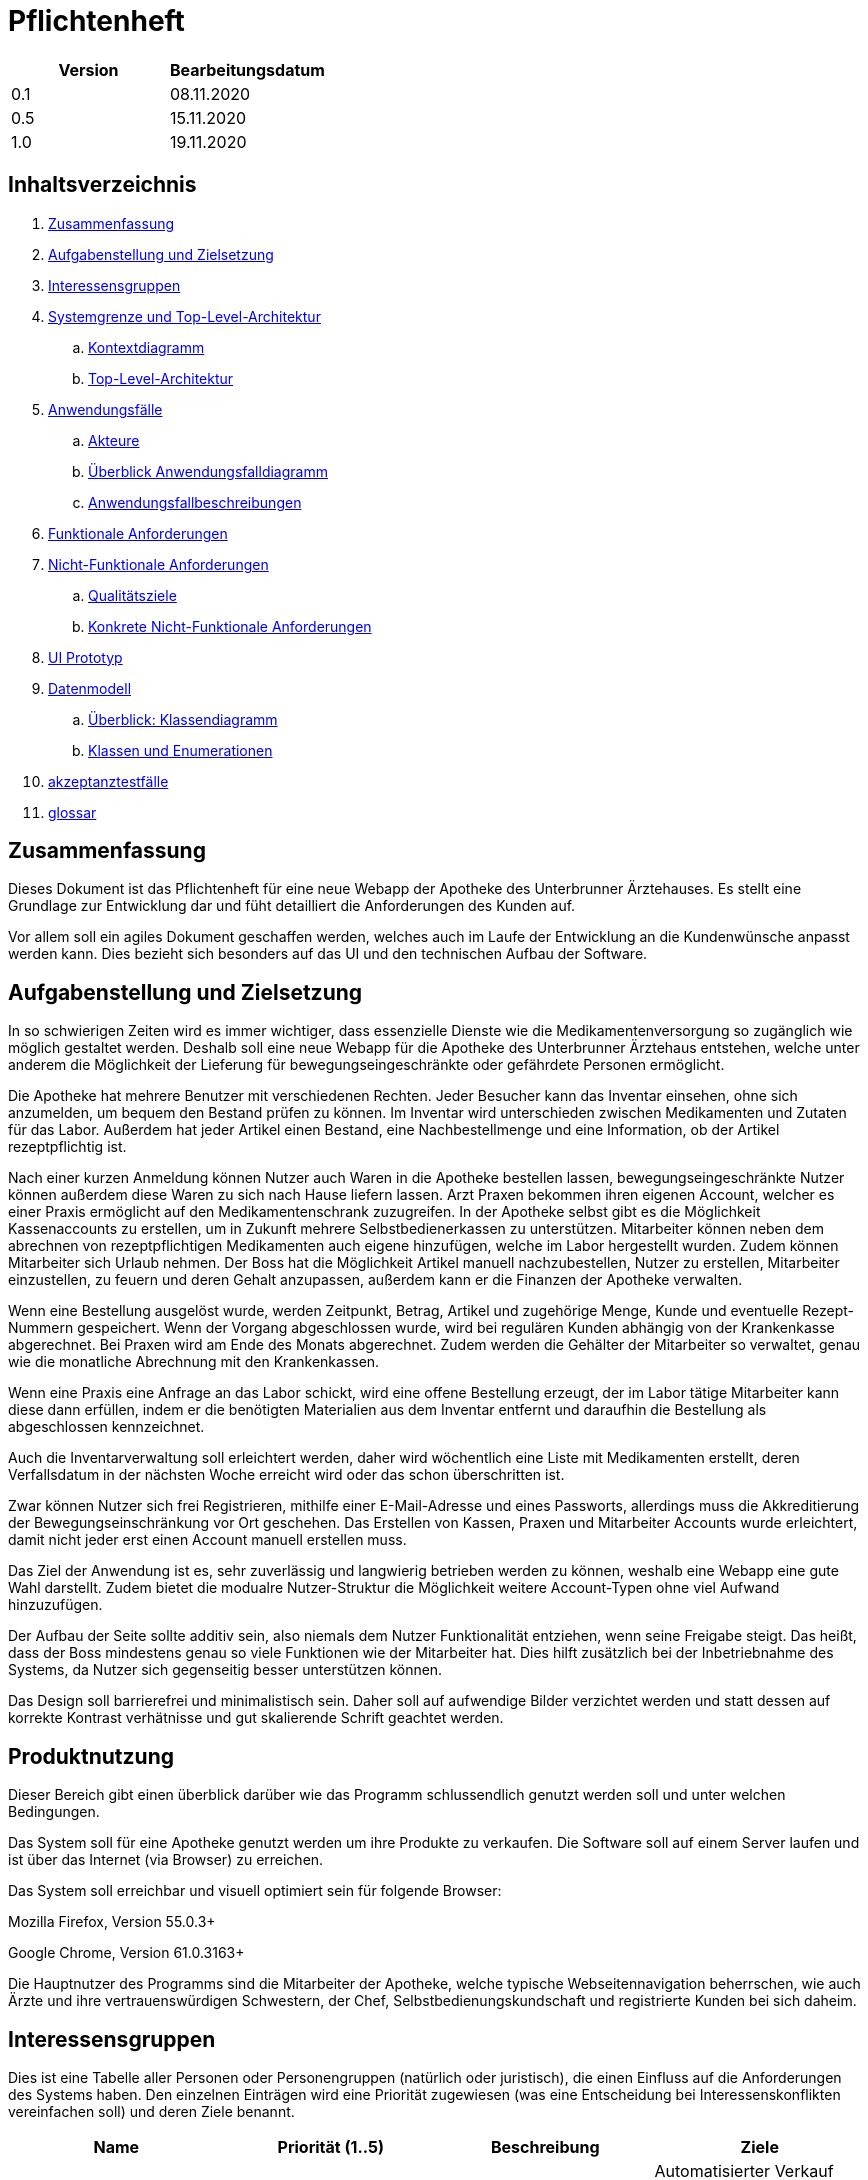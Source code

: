 // suppress inspection "LanguageDetectionInspection" for whole file
= Pflichtenheft

[options="header"]
|===
| Version | Bearbeitungsdatum
| 0.1     | 08.11.2020    
| 0.5     | 15.11.2020    
| 1.0     | 19.11.2020    
|===

== Inhaltsverzeichnis

. link:#zusammenfassung[Zusammenfassung] +
. link:#aufgabenstellung-und-zielsetzung[Aufgabenstellung und Zielsetzung] +
. link:#interessensgruppen[Interessensgruppen] +
. link:#systemgrenze-und-top-level-architektur[Systemgrenze und Top-Level-Architektur] +
.. link:#kontextdiagramm[Kontextdiagramm] +
.. link:#top-level-architektur[Top-Level-Architektur] +
. link:#anwendungsfälle[Anwendungsfälle] +
.. link:#akteure[Akteure] +
.. link:#überblick-anwendungsfalldiagramm[Überblick Anwendungsfalldiagramm] +
.. link:#anwendungsfallbeschreibungen[Anwendungsfallbeschreibungen] +
. link:#funktionale-anforderungen[Funktionale Anforderungen] +
. link:#nicht-funktionale-anforderungen[Nicht-Funktionale Anforderungen] +
.. link:#qualitätsziele[Qualitätsziele] +
.. link:#konkrete-nicht-funktionale-anforderungen[Konkrete Nicht-Funktionale Anforderungen] +
. link:#ui-prototyp[UI Prototyp] +
. link:#datenmodell[Datenmodell] +
.. link:#überblick-klassendiagramm[Überblick: Klassendiagramm] +
.. link:#klassen-und-enumerationen[Klassen und Enumerationen] +
. link:#Akzeptanztestfälle[akzeptanztestfälle] +
. link:#Glossar[glossar] +

== Zusammenfassung

Dieses Dokument ist das Pflichtenheft für eine neue Webapp der Apotheke des Unterbrunner Ärztehauses. Es stellt eine Grundlage zur Entwicklung dar und füht detailliert die Anforderungen des Kunden auf.

Vor allem soll ein agiles Dokument geschaffen werden, welches auch im Laufe der Entwicklung an die Kundenwünsche anpasst werden kann. Dies bezieht sich besonders auf das UI und den technischen Aufbau der Software.

== Aufgabenstellung und Zielsetzung

In so schwierigen Zeiten wird es immer wichtiger, dass essenzielle Dienste wie die Medikamentenversorgung so zugänglich wie möglich gestaltet werden. Deshalb soll eine neue Webapp für die Apotheke des Unterbrunner Ärztehaus entstehen, welche unter anderem die Möglichkeit der Lieferung für bewegungseingeschränkte oder gefährdete Personen ermöglicht.

Die Apotheke hat mehrere Benutzer mit verschiedenen Rechten. Jeder Besucher kann das Inventar einsehen, ohne sich anzumelden, um bequem den Bestand prüfen zu können. Im Inventar wird unterschieden zwischen Medikamenten und Zutaten für das Labor. Außerdem hat jeder Artikel einen Bestand, eine Nachbestellmenge und eine Information, ob der Artikel rezeptpflichtig ist.

Nach einer kurzen Anmeldung können Nutzer auch Waren in die Apotheke bestellen lassen, bewegungseingeschränkte Nutzer können außerdem diese Waren zu sich nach Hause liefern lassen. Arzt Praxen bekommen ihren eigenen Account, welcher es einer Praxis ermöglicht auf den Medikamentenschrank zuzugreifen. In der Apotheke selbst gibt es die Möglichkeit Kassenaccounts zu erstellen, um in Zukunft mehrere Selbstbedienerkassen zu unterstützen. Mitarbeiter können neben dem abrechnen von rezeptpflichtigen Medikamenten auch eigene hinzufügen, welche im Labor hergestellt wurden. Zudem können Mitarbeiter sich Urlaub nehmen. Der Boss hat die Möglichkeit Artikel manuell nachzubestellen, Nutzer zu erstellen, Mitarbeiter einzustellen, zu feuern und deren Gehalt anzupassen, außerdem kann er die Finanzen der Apotheke verwalten.

Wenn eine Bestellung ausgelöst wurde, werden Zeitpunkt, Betrag, Artikel und zugehörige Menge, Kunde und eventuelle Rezept-Nummern gespeichert. Wenn der Vorgang abgeschlossen wurde, wird bei regulären Kunden abhängig von der Krankenkasse abgerechnet. Bei Praxen wird am Ende des Monats abgerechnet. Zudem werden die Gehälter der Mitarbeiter so verwaltet, genau wie die monatliche Abrechnung mit den Krankenkassen.

Wenn eine Praxis eine Anfrage an das Labor schickt, wird eine offene Bestellung erzeugt, der im Labor tätige Mitarbeiter kann diese dann erfüllen, indem er die benötigten Materialien aus dem Inventar entfernt und daraufhin die Bestellung als abgeschlossen kennzeichnet.

Auch die Inventarverwaltung soll erleichtert werden, daher wird wöchentlich eine Liste mit Medikamenten erstellt, deren Verfallsdatum in der nächsten Woche erreicht wird oder das schon überschritten ist.

Zwar können Nutzer sich frei Registrieren, mithilfe einer E-Mail-Adresse und eines Passworts, allerdings muss die Akkreditierung der Bewegungseinschränkung vor Ort geschehen. Das Erstellen von Kassen, Praxen und Mitarbeiter Accounts wurde erleichtert, damit nicht jeder erst einen Account manuell erstellen muss.

Das Ziel der Anwendung ist es, sehr zuverlässig und langwierig betrieben werden zu können, weshalb eine Webapp eine gute Wahl darstellt. Zudem bietet die modualre Nutzer-Struktur die Möglichkeit weitere Account-Typen ohne viel Aufwand hinzuzufügen.

Der Aufbau der Seite sollte additiv sein, also niemals dem Nutzer Funktionalität entziehen, wenn seine Freigabe steigt. Das heißt, dass der Boss mindestens genau so viele Funktionen wie der Mitarbeiter hat. Dies hilft zusätzlich bei der Inbetriebnahme des Systems, da Nutzer sich gegenseitig besser unterstützen können.

Das Design soll barrierefrei und minimalistisch sein. Daher soll auf aufwendige Bilder verzichtet werden und statt dessen auf korrekte Kontrast verhätnisse und gut skalierende Schrift geachtet werden.

== Produktnutzung

Dieser Bereich gibt einen überblick darüber wie das Programm schlussendlich genutzt werden soll und unter welchen Bedingungen.

Das System soll für eine Apotheke genutzt werden um ihre Produkte zu verkaufen. Die Software soll auf einem Server laufen und ist über das Internet (via Browser) zu erreichen.

Das System soll erreichbar und visuell optimiert sein für folgende Browser:

Mozilla Firefox, Version 55.0.3+

Google Chrome, Version 61.0.3163+

Die Hauptnutzer des Programms sind die Mitarbeiter der Apotheke, welche typische Webseitennavigation beherrschen, wie auch Ärzte und ihre vertrauenswürdigen Schwestern, der Chef, Selbstbedienungskundschaft und registrierte Kunden bei sich daheim.

== Interessensgruppen

Dies ist eine Tabelle aller Personen oder Personengruppen (natürlich oder juristisch), die einen Einfluss auf die Anforderungen des Systems haben. Den einzelnen Einträgen wird eine Priorität zugewiesen (was eine Entscheidung bei Interessenskonflikten vereinfachen soll) und deren Ziele benannt. 

[options="header"]
|===
| Name | Priorität (1..5) | Beschreibung | Ziele
| Ärztehaus | 5 | Auftraggeber | Automatisierter Verkauf von Medikamenten, Gemeinsames Lager von Apotheke und Praxen, Mehr Geld verdienen
| Kunden | 4 | Primärer Nutzer | Medikamente kaufen / geliefert bekommen, Gutes User Experience
| Administratoren | 2 | Verwaltung des Computersystems | Möglichkeit, sämtliche Daten im System zu Überprüfen, Prozesse Überwachen und evtl. verändern
| Programmierer | 3 | Wir |Entwicklung und Instandhaltung der Software, Gut erweiterbare Software, Geringer Instandhaltungsaufwand, Gute Debugging-Möglichkeiten
| Ärzte / Praxen | 3 | An das Ärztehaus angrenzende Praxen | Zugriff auf Lager
|===

== Systemgrenze und Top-Level-Architektur

=== Kontextdiagramm

[#img-Kontext]
.Kontext
image::https://github.com/st-tu-dresden-praktikum/swt20w39/blob/main/src/main/asciidoc/models/design/Kontext.png[Kontext]

=== Top-Level-Architektur

:figure-caption!:

[#img-Top-Level-Architektur]
.Top-Level-Architektur
image::https://github.com/st-tu-dresden-praktikum/swt20w39/blob/main/src/main/asciidoc/models/design/Top-Level-Architektur.png[Top-Level-Architektur]

== Anwendungsfälle

=== Akteure

Akteure sind Benutzer des Systems sowie von angrenzenden Systemen die auf unser System zugreifen.
Die folgende Tabelle fasst alle Akteure zusammen und gibt zu jedem eine kurze Beschreibung.

[options="header"]
|===
|Name |Beschreibung
|Boss  | verantwortlich für die Verwaltung des Systems sowie seine Angestellten
|Angestellte | verantwortlich für den Verkauf sowie die Nachbestellung
|Praxis | können Waren direkt aus dem Lager holen
|Registrierte Nutzer | können Waren aus dem Online Shop kaufen
|Nicht-registrierte Nutzer | können sich im Online Shop umschauen, aber nichts zum Warenkorb hinzufügen
|Kunden | können Artikel vor Ort kaufen
|eingeschränkte Kunden | nach einmaliger Registrierung können eingeschränkte Kunden Artikel zur Lieferung bestellen
|===

=== Überblick Anwendungsfalldiagramm

[#img-Anwendungsfalldiagramm]
.Anwendungsfalldiagramm
image::https://github.com/st-tu-dresden-praktikum/swt20w39/blob/main/src/main/asciidoc/models/design/Anwendungsfalldiagramm.png[Anwendugsfalldiagramm]

=== Anwendungsfallbeschreibungen

Hier werden die Anwendungsfälle aus dem Anwendungsfalldiagramm näher beschrieben.
Bei komplexeren Fällen ist auch noch ein Sequenzdiagramm hinterlegt.

[cols="1h, 3"]
[[UC0010]]
|===
|ID                         |**<<UC0010>>**
|Name                       |Login/Logout
|Beschreibung                |Nutzer kann sich einloggen um erweiterte Möglichkeiten im Onlineshop zu bekommen.
Ausloggen macht das rückgängig.
|Akteure                     |registrierte Nutzer
|Auslöser                    |
_Login_: Nutzer will erweiterte Funktionalitäten erlangen.

_Logout_: Nutzer will den Shop verlassen.
|Bedingungen            a|
_Login_: Nutzer ist noch nicht eingeloggt

_Logout_: Nutzer ist registriert
|Notwendige Schritte           a|
_Login_:

1. Nutzer drückt auf "Einloggen"
2. Nutzer gibt seine Daten ein
3. Nutzer drückt auf "Log In" Knopf

_Logout_:

1. Nutzer drückt auf "Ausloggen"
2. Nutzer ist ausgeloggt und wieder auf der Startseite


|Voraussetzungen                 |-
|Funktionale Anforderungen    |<<F01>>
|===

{nbsp} +

[cols="1h, 3"]
[[UC0020]]
|===
|ID                         |**<<UC0020>>**
|Name                       |registrieren
|Beschreibung                |nicht-registrierter Nutzer kann sich einen Account erstellen
|Akteure                     |nicht-registrierte Nutzer
|Auslöser                    |nicht-registrierter Nutzer will sich einen Account erstellen durch Drücken von "Registrieren"
|Bedingungen            a|Akteur ist noch nicht registriert
|Notwendige Schritte           a|

1. nicht-registrierter Nutzer drückt auf "Registrieren"
2. Nutzer gibt seinen erwünschten Nutzernamen und Passwort ein
3. System überprüft ob Nutzername eindeutig ist
. wenn eindeutig: Account mit eingegebenen Daten erstellen
. sonst: eine Fehler-Nachricht wird angezeigt

|Voraussetzungen                 |-
|Funktionale Anforderungen    |<<F02>>, <<F03>>
|===

{nbsp} +

[cols="1h, 3"]
[[UC0030]]
|===
|ID                         |**<<UC0030>>**
|Name                       |Katalog anschauen
|Beschreibung                |Jeder Besucher des Onlineshops soll in der Lage sein den Katalog der Apotheke und damit alle angebotenen Produkte anzuschauen
|Akteure                     |jeder
|Auslöser                    |Besucher will Produkte der Apotheke sehen
|Bedingungen            a|keine
|Notwendige Schritte           a|Nutzer kommt auf die Webseite
|Voraussetzungen                 |-
|Funktionale Anforderungen    |<<F04>>, <<F07>>
|===

[#img-Katalog_anschauen]
.Seqeunzdiagramm: Katalog anschauen
image::https://github.com/st-tu-dresden-praktikum/swt20w39/blob/main/src/main/asciidoc/models/design/Katalog_anschauen.png[Sequenzdiagramm Katalog anschauen]

{nbsp} +

[cols="1h, 3"]
[[UC0040]]
|===
|ID                         |**<<UC0040>>**
|Name                       |zum Warenkorb hinzufügen
|Beschreibung                |das gewünschte Produkt in gewünschter Menge zum Warenkorb hinzufügen
|Akteure                     |registrierte Nutzer, Angestellte, Praxis, eingeschränkte Kunden, Kunden
|Auslöser                    |Nutzer will ein Produkt kaufen
|Bedingungen            a|ein registrierter Nutzer sein
|Notwendige Schritte           a|

1. Nutzer ist eingeloggt
2. Nutzer ist auf der Startseite
3. Nutzer wählt das gewünschte Produkt sowie die gewünschte Anzahl aus
4. Nutzer klickt auf zum Warenkorb hinzufügen

|Voraussetzungen                 |-
|Funktionale Anforderungen    |<<F10>>
|===

[#img-zum_Warenkorb_hinzufügen]
.Seqeunzdiagramm: zum Warenkorb hinzufügen
image::https://github.com/st-tu-dresden-praktikum/swt20w39/blob/main/src/main/asciidoc/models/design/zum_Warenkorb_hinzufuegen.png[Sequenzdiagramm zum Warenkkorb hinzufügen]

{nbsp} +

[cols="1h, 3"]
[[UC0050]]
|===
|ID                         |**<<UC0050>>**
|Name                       |Warenkorb kaufen
|Beschreibung                |Nutzer kauft die ausgewählten Produkte, woraufhin der Warenkorb geleert wird
|Akteure                     |registrierte Nutzer, Angestellte, Praxis, eingeschränkte Kunden, Kunden
|Auslöser                    |Nutzer will Kaufvorgang abschließen
|Bedingungen            a|ein registrierter Nutzer muss mindestens ein Produkt im Warenkorb haben
|Notwendige Schritte           a|

1. Nutzer fügt beliebig viele Elemente (mindestens 1) zum Warenkorb hinzu
2. Nutzer drückt auf "Kaufen"

|Voraussetzungen                 |-
|Funktionale Anforderungen    |<<F12>>
|===

[#img-Warenkorb_kaufen]
.Seqeunzdiagramm: Warenkorb kaufen
image::https://github.com/st-tu-dresden-praktikum/swt20w39/blob/main/src/main/asciidoc/models/design/Warenkorb_kaufen.png[Sequenzdiagramm Warenkorb kaufen]

{nbsp} +

[cols="1h, 3"]
[[UC0060]]
|===
|ID                         |**<<UC0060>>**
|Name                       |Kundenliste anschauen/bearbeiten
|Beschreibung                |der Boss sowie die Angestellten können die Kundenliste einsehen und Kunden mit bestimmten Eigenschaften austatten
|Akteure                     |Boss, Angestellte
|Auslöser                    |Kunden sollen mit neuen Attributen ausgestattet werden
|Bedingungen                a|Benutzer ist eingeloggt und hat Rolle "Boss" oder "Angestellter"
|Notwendige Schritte           a|

1. Boss/Angestellte suchen bestimmte Kunden-Accounts
2. Bestimmten Account neue Attribute hinzufügen

|Voraussetzungen                 |-
|Funktionale Anforderungen    |-
|===

{nbsp} +

[cols="1h, 3"]
[[UC0070]]
|===
|ID                         |**<<UC0070>>**
|Name                       |Angestellte verwalten
|Beschreibung                |der Boss kann neue Angestellte hinzufügen, Angestellte feuern und Gehalt anpassen
|Akteure                     |Boss
|Auslöser                    |
_einstellen_: Boss will neue Angestellte einstellen

_feuern_: Boss will einen Angestellten feuern

_Gehalt anpassen_: ein Angestellter kriegt eine Gehaltsanpassung
|Bedingungen            a|Benutzer ist eingeloggt und hat Rolle "Boss"
|Notwendige Schritte           a|
_einstellen_:

1. Boss drückt auf "Angestellten hinzufügen"
2. Boss füllt die Daten des Angestellten aus
3. Boss drückt auf "Hinzufügen"

_feuern_: Boss will einen Angestellten feuern

1. Boss drückt auf "Angestellten entlassen"
2. Boss wählt den Angestellten aus der entlassen wird
3. Boss drückt auf "entlassen"

_Gehalt anpassen_:

1. Boss wählt den gewünschten Angestellten aus
2. Boss füllt die Daten des Angestellten aus
3. Boss drückt auf "aktualisieren"

|Voraussetzungen                 |-
|Funktionale Anforderungen    |<<F15>>
|===

{nbsp} +

[cols="1h, 3"]
[[UC0080]]
|===
|ID                         |**<<UC0080>>**
|Name                       |Account erstellen
|Beschreibung                |der Boss sowie die Angestellten können neue Accounts erstellen
|Akteure                     |Boss, Angestellte
|Auslöser                    |Kunden wollen einen Account bei der Apotheke haben, z.B. um als eingeschränkter Kunden registriert werden zu können
|Bedingungen                a|Kunde darf noch kein Account haben, Benutzer ist eingeloggt und hat Rolle "Boss" oder "Angestellter"
|Notwendige Schritte           a|

1. Boss/Angestellte klicken auf "registrieren"
2. Daten sowie Extra-Attribute des Kunden eingeben
3. Vorgang abschließen durch "registrieren"

|Voraussetzungen                 |-
|Funktionale Anforderungen    |<<F13>>, <<F14>>, <<F15>>
|===

{nbsp} +

[cols="1h, 3"]
[[UC0090]]
|===
|ID                         |**<<UC0090>>**
|Name                       |Vorrat anschauen
|Beschreibung                |der Boss kann den Bestand der Apotheke einsehen
|Akteure                     |Boss
|Auslöser                    |der Boss will einen Überblick über die Vorräte des Shops haben
|Bedingungen                a|Benutzer ist eingeloggt und hat Rolle "Boss"
|Notwendige Schritte           a|Boss klickt auf "Vorrat"
|Voraussetzungen                 |-
|Funktionale Anforderungen    |<<F04>>
|===

{nbsp} +

[cols="1h, 3"]
[[UC0100]]
|===
|ID                         |**<<UC0100>>**
|Name                       |Produkt nachbestellen
|Beschreibung                |der Boss kann nach seinem Belieben Produkte der Apotheke nachbestellen
|Akteure                     |Boss
|Auslöser                    |der Boss will ein bestimmtes Produkt öfter im Inventar haben
|Bedingungen                a|Benutzer ist eingeloggt und hat Rolle "Boss"
|Notwendige Schritte           a|

1. Boss schaut den Vorrat an
2. Boss klickt wählt ein bestimmtes Produkt aus
3. er wählt die Menge aus
4. abschließen durch Klicken auf "Produkt bestellen"

|Voraussetzungen                 |-
|Funktionale Anforderungen    |<<F04>>, <<F05>>
|===

[#img-Produkt_nachbestellen]
.Seqeunzdiagramm: Produkt nachbestellen
image::https://github.com/st-tu-dresden-praktikum/swt20w39/blob/main/src/main/asciidoc/models/design/Produkt_nachbestellen.png[Sequenzdiagramm Produkt nachbestellen]

{nbsp} +

[cols="1h, 3"]
[[UC0110]]
|===
|ID                         |**<<UC0110>>**
|Name                       |Bestellungen anschauen
|Beschreibung                |der Boss kann alle abgeschlossenen Bestellungen einsehen
|Akteure                     |Boss
|Auslöser                    |der Boss will die Bestellungen überprüfen
|Bedingungen                a|Benutzer ist eingeloggt und hat Rolle "Boss"
|Notwendige Schritte           a|Boss klickt auf "Bestellungen"
|Voraussetzungen                 |-
|Funktionale Anforderungen    |-
|===


[#img-Bestellungen_anschauen]
.Seqeunzdiagramm: Bestellungen anschauen
image::https://github.com/st-tu-dresden-praktikum/swt20w39/blob/main/src/main/asciidoc/models/design/Bestellungen_anschauen.png[Sequenzdiagramm Bestellungen anschauen]

== Funktionale Anforderungen

In diesem Abschnitt werden die funktionellen Anforderungen des Systems aufgelistet. Die Tabelle enthält:

* Eine eindeutige Kennung der Anforderung (ID), die während des gesamten Projekts zur Referenzierung verwendet werden kann
* die aktuelle Version der Anforderung, da Änderungen an einer Anforderung während des gesamten Projekts erfolgen können
* Eine kurze Bezeichnung der Anforderung
* Die Beschreibung der Anforderung

Anmerkung: Eine funktionale Anforderung definiert eine Funktion des Systems, die zur Erfüllung der Kundenbedürfnisse implementiert werden soll (z.B. wie durch Anwendungsfälle gezeigt). Im Idealfall enthält sie einen Satz von Eingaben für die betreffende Funktionalität, das beabsichtigte Verhalten und das Ergebnis davon.

Anmerkung: Die funktionalen Anforderungen werden verwendet, um darzustellen, was genau implementiert werden muss (aus Sicht des Entwicklers). Da die Anwendungsfälle meist relativ nahe an der Domäne liegen und meist nicht-technisch sind (können sogar von einem nicht-technischen Kunden geschrieben werden), ist es notwendig, die vom Kunden bereitgestellten Informationen zu spezifizieren und zu organisieren.


[options="header", cols="2h, 1, 3, 12"]
|===
|ID
|Version
|Name
|Beschreibung

|[[F01]]<<F01>>
|v0.1
|Authentisieren
a|
Benutzer werden in Gruppen unterteilt, zum Beispiel: Online Kunden, Mitarbeiter, Ärzte von verschieden Praxen. Benutzer werden durch folgende Attribute Authentifiziert: 

*	Benutzername
*	Passwort

|[[F02]]<<F02>>
|v0.1
|Registrierung
a|
Online Kunden können sich jederzeit registrieren mit:

*	E-Mail 
*	Benutzername
*	Adresse
*	Passwort

Jeder Nutzer hat einen eindeutigen Benutzernamen, d.h. Benutzernamen können nicht zweimal vergeben werden.

Mitarbeiter werden vom Chef bzw. Administrator erstellt, gelöscht und editiert. Mit folgenden Attributen:

*	Arbeitszeiten
*	Name
*	Anschrift
*	Gehalt
|[[F03]]<<F03>>
|v0.1
|Registrierung Validieren
a|
Es wird überprüft ob:

*	Die E-Mail den Richtlinien entspricht
*	Der Benutzer ist mit den gegebenen expliziten Daten noch nicht in der Datenbank


|[[F04]]<<F04>>
|v0.1
|Inventur
a|
Alle Arzneimittel werden beim Eingang registriert und in einen Lagerbestand eingetragen.
Wenn eines Verkauft wird, wird dies ebenfalls registriert

|[[F05]]<<F05>>
|v0.1
|Nachbestellung
a|
Das System erkennt, wenn ein Produkt nicht mehr im Lager vorhanden ist und bestellt automatisch nach.

|[[F06]]<<F06>>
|v0.1
|Ablaufdatumsverarbeitung
a|
Wenn ein Medikament ein Monat vor dem Ablaufdatum ist, werden die Mitarbeiter benachrichtigt und aufgefordert diese Zeitnah zu entsorgen.

|[[F07]]<<F07>>
|v0.1
|Katalog
a|
Das System stellt ein Lesezugriff auf die Medikamenten-Datenbank für Online-Kunden zur Verfügung.  Mitarbeiter, Ärzte und der Chef haben entsprechend einen Änderungszugriff.

|[[F08]]<<F08>>
|v0.1
|Kasse
a|
Eine integrierte Kasse Verwaltet Bestellungen, Gehaltsauszahlungen und Verkäufe, Miete und Strom, allgemeine Einnahmen und Ausgaben, sowie Abrechnung mit den jeweiligen Praxen. Desweiteren können Rechnungen und Berichte erstellt und archiviert werden

|[[F09]]<<F09>>
|v0.1
|Produktdetails
a|
Produkte sollten folgende Attribute haben:

*	ID
*	Name
*	Verpackungsgröße
*	Ablaufdatum
*	Bezeichnung
*	Beschreibung
*	Preis
*	Rezeptpflichtig Ja/Nein

|[[F10]]<<F10>>
|v0.1
|Warenkorb
a|
Online registrierte und authentifizierte Nutzer haben die Möglichkeit Produkte in einen Warenkorb zu legen und diese zu bestellen. Ein nicht eingeloggter Benutzer bekommt eine Nachricht sich anzumelden bzw. sich zu registrieren.

|[[F11]]<<F11>>
|v0.1
|Warenkorb einsehen
a|
Im Warenkorb wird die Vollständige Produktbezeichnung, Preis und evtl. Bild angezeigt. Ebenso werden der Gesamtpreis und die Lieferadresse zur manuellen Validierung angezeigt. (nur für angemeldete Benutzer)

|[[F12]]<<F12>>
|v0.1
|Bezahlung
a|
Nachdem man den Warenkorb eingesehen hat wird man zu Bezahlung weitergeleitet.


|[[F13]]<<F13>>
|v0.1
|Administrator Konto
a|
Das Konto wird beim Initialisieren des Systems festgelegt. Die Möglichkeiten sind:

*	Mitarbeiter hinzufügen/entfernen
*	Gehälter festlegen
*	Manuelle Bestellung
*	Einsicht aller registrierten Benutzer
*	Bearbeitung der registrierten Benutzer
*	Übersicht vom Lagerbestand
*	Übersicht aller Bestellungen und Verkäufe

|[[F14]]<<F14>>
|v0.1
|Kunden Konto
a|
Das Konto wird beim Initialisieren des Systems festgelegt. Die Möglichkeiten sind:

*	Manuelle Bestellung
*	Information zu Verfügbarkeit gelisteter Medikamente
*	Übersicht der bestellten Artikel
*   Kunden können Account selbst löschen
*   Haben einen Warenkorb

|[[F15]]<<F15>>
|v0.1
|Mitarbeiter Konto
a|
Das Konto wird beim Initialisieren des Systems festgelegt. Die Möglichkeiten sind:

*	Manuelle Bestellung
*	Information zu Verfügbarkeit aller Medikamente
*	Übersicht der aller Kunden
*   Mitarbeiter können ihren account nicht löschen
*   Können Bargeld entgegen nehmen und das Medikament somit bezahlen
*   Können nicht verfügbare Medikamente reservieren
|===


== Nicht-Funktionale Anforderungen

=== Qualitätsziele

Die folgende Tabelle zeigt die Qualitätsanforderungen welche vollfüllt werden müssen und zu welchem Umfang.
Die erste Spalte listet die Qualitätsanforderungen auf, worauf hin in den folgenden mit einem "x" markiert die höhe der Priorotät ist.
Die gewählte Priorität muss beachtet werden in der Formulierung der Konkrete Nicht-Funktionale Anforderungen.


1 = nicht wichtig ..
5 = sehr wichtig
[options="header", cols="3h, ^1, ^1, ^1, ^1, ^1"]
|===
|Qualitätsanforderung   | 1 | 2 | 3 | 4 | 5
|Wartbarkeit            |   |   |   | x |
|Benutzbarkeit          |   |   | x |   |
|Sicherheit             |   | x |   |   |
|===

=== Konkrete Nicht-Funktionale Anforderungen

:desired-uptime: 99,5%

[options="header", cols="2h, 1, 3, 12"]
|===
|ID
|Version
|Name
|Beschreibung

|[[NF0010]]<<NF0010>>
|v0.1
|Erreichbarkeit - 
Betriebszeit
a|
Das System soll eine Betriebszeit von **{desired-uptime}**  erreichen.

|[[NF0020]]<<NF0020>>
|v0.1
|Sicherheit - Passwordspeicherung
a|
Passwörter von Benutzern sollen nur als "hash-values" gespeichert werden um Diebstahl zu verhindern.

|===

== UI Prototyp

image::https://github.com/st-tu-dresden-praktikum/swt20w39/blob/main/src/main/asciidoc/models/design/home.PNG[]
Die Startseite bietet Einblick in das Inventar und die Möglichkeit sich anzumelden.

image::https://github.com/st-tu-dresden-praktikum/swt20w39/blob/main/src/main/asciidoc/models/design/kunde.PNG[]
Ein registrierter Kunde kann Artikel in die Apotheke bestellen lassen oder, mit der entsprechenden Berechtigung, nach Hause liefern lassen.

image::https://github.com/st-tu-dresden-praktikum/swt20w39/blob/main/src/main/asciidoc/models/design/kunde_account.PNG[]
Account Verwaltung für Kunden.

image::https://github.com/st-tu-dresden-praktikum/swt20w39/blob/main/src/main/asciidoc/models/design/kasse.PNG[]
Die Selbstbediener-Kasse, Mitarbeiter haben das gleiche Interface bei ihrer Kasse. Praxen sehen dieses Interface auch, es kann aber nur eine Praxis aktiv bestellen.

image::https://github.com/st-tu-dresden-praktikum/swt20w39/blob/main/src/main/asciidoc/models/design/mitarbeiter_account.PNG[]
Mitarbeiter können Artikel hinzufügen.

image::https://github.com/st-tu-dresden-praktikum/swt20w39/blob/main/src/main/asciidoc/models/design/mitarbeiter_kunden.PNG[]
Kunden können als bewegungseingeschränkt gekennzeichnet werden.

image::https://github.com/st-tu-dresden-praktikum/swt20w39/blob/main/src/main/asciidoc/models/design/mitarbeiter_account.PNG[]
Mitarbeiter können ihren Account während des Arbeitsverhältnisses nicht löschen und haben die Möglichkeit Urlaub zu nehmen.

image::https://github.com/st-tu-dresden-praktikum/swt20w39/blob/main/src/main/asciidoc/models/design/boss.PNG[]
Der Boss kann Artikel nachbestellen.

image::https://github.com/st-tu-dresden-praktikum/swt20w39/blob/main/src/main/asciidoc/models/design/boss_user.PNG[]
Neue Selbstbedienerkassen, Praxen, Kunden und Mitarbeiter können erstellt, eingesehen und angepasst werden.

image::https://github.com/st-tu-dresden-praktikum/swt20w39/blob/main/src/main/asciidoc/models/design/boss_finanzen.PNG[]
Überblick über jegliche Finanzen.

== Datenmodell

=== Überblick: Klassendiagramm

UML-Analyseklassendiagramm

image::https://github.com/st-tu-dresden-praktikum/swt20w39/blob/main/src/main/asciidoc/models/design/ÜberblickKlassendiagramm.png[]

=== Klassen und Enumerationen

Dieser Abschnitt stellt eine Vereinigung von Glossar und der Beschreibung von Klassen/Enumerationen dar. Jede Klasse und Enumeration wird in Form eines Glossars textuell beschrieben. Zusätzlich werden eventuellen Konsistenz- und Formatierungsregeln aufgeführt.

|===
|Klasse/Enumeration |Beschreibung
|Aptoheke |Besitzt einen Namen, eine E-mail, Eine Adresse und eine Telefonnummer. Zusätzlich kann man sich registrieren
| User  |   Jeder User besitzt einen Username, ein Passwort und Einen Vor-und Nachnamen. Zusätzlich kann man seinen Account jederzeit löschen und sich an- und abmelden
| OrderManager | Die Ware aus dem Warenkorb kann bezahlt werden, die Order kann vervolllständigt und angeschaut werden. Die Waren können auch nach Status gesucht werden
| Order | Hat eine Bezahlmethode und ein Haltbarkeitsdatum. man kann den Status abfragen, die Auftragsposition hinzufügen und entfernen, genauso wie die Kostenpostion hinzufügbar und entfernbar ist. Markiert ob es bezahlt ist und ob die Order vervollständidgt werden 
|ORDER STATUS| Der OrderStatus kann offen, bezahlt, vervollständigt und gecancelt sein
|OrderLine | Jedes Produkt hat einen Preis, eine Anzahl und einen Produktnamen
|Inventory | Überprüft ob noch genügend Produkte vorhanden sind. Sucht nach einem Produkt. Verringert gegebenenfalls die Anzahl der lagernden Produkte
|Cart | Dort kann ein Medikament hinzugefügt und gelöscht werden. Produkte können gekauft und der Preis ermittelt werden
| Role| In der Apotheke gibt es einen Boss, Ärzte, Kunden und Angestellte
|MedicamentCatalog| Dieser sucht ein Medikament oder alle einer Art. Auch kann gefiltert werden, nach dem Typen des Medikamentes. Zusätzlich ist es Möglich Medikamente in den Warenkorb zu legen 
|InventoryItem| Jedes Item aus dem Inventar hat eine Anzahl, welche verringert und ausgegeben werden kann. Auch ob noch eine ausreichende Menge vorhanden ist, kann abgefragt werden
|ChargeLine| Besitzt einen Preis und eine Beschreibung,dient zur Kostenposition
|Medicament| Besitzt einen Namen, einen Preis und ein Haltbarkeitsdatum, es kann Rezeptpflichtig und rezeptfrei sein
|===


== Akzeptanztestfälle

Die entwickelte Software unterläuft bevor sie geliefert wird einige Tests. Diese dienen dazu die Anwendung ausführlich auf Fehler zu Testen. Die Tests basieren auf den Sequenzdiagrammen, sowie den Anwendungsfällen. In folgender Tabelle sind Abnahmetests aufgelistet, die die Anwendung durchlaufen muss, um den Kunden zufrieden zu stellen und den Vertrag zu erfüllen.

:Pre: Vorbedingung(en)
:Event: Ereignis
:Result: Erwartetes Resultat

[cols="1h, 4"]
|===
|ID            |[[AT01]]<<AT01>>
|Use Case      |<<UC0010>>
|{Pre}        a|Existierender Nutzer im System.
|{Event}      a|Ein nicht authentifizierter Benutzer meldet sich mit seinen anmeldedaten an und clickt auf login.
|{Result}     a|
- Der Benutzer ist nun unter seinem Benutzerkonto angemeldet
- Er wird auf die Startseite weitergeleitet
- Er hat erweiterte möglichkeiten je nach Rolle, z.B. Kunden: 
** haben einen warenkorb
** können bestellen
- Mitarbeiter:
** können Kunden hinzufügen und entfernen
** haben erweiterte einsicht in Inventar und Bestellungen
|===

[cols="1h, 4"]
|===
|ID            |[[AT02]]<<AT02>>
|Use Case      |<<UC0010>>
|{Pre}        a|Ein authentifizierter Benutzer benutzt das System.
|{Event}      a|Der Benutzer clickt auf "abmelden".
|{Result}     a|
- Der Benutzer wird abgemeldet
- Er verliert die Rechte die ihm vorher als eingeloggter Benutzer zur Verfügung standen
|===

[cols="1h, 4"]
|===
|ID            |[[AT03]]<<AT03>>
|Use Case      |<<UC0020>>
|{Pre}        a|Ein nicht authentifizierter Benutzer benutzt das System.
|{Event}      a|Der nicht angemeldete Benutzer clickt auf "Registrieren" in der Navigationszeile und gibt folgende Informationen an:
- Name
- E-Mail
- Adresse
- Passwort
- Bewegungseingeschränkt ja/nein
Anschliesend clickt er auf "Weiter" um die Informationen abzusenden.
|{Result}     a|
- Ein neuer Benutzer mit den gegebenen Daten wird im System erstellt
- Es ist möglich sich mit diesen Daten im System zu authentifizieren
- Der nicht authentifizierte Nutzer wird zur Startseite weitergeleitet wo er sich anmelden kann
|===

[cols="1h, 4"]
|===
|ID            |[[AT04]]<<AT04>>
|Use Case      |<<UC0010>>
|{Pre}        a|Ein nicht authentifizierter Nutzer benutzt das System.
|{Event}      a|Der nicht angemeldete Benutzer clickt auf "Registrieren" in der Navigationszeile und gibt folgende Informationen an:
- Name
- E-Mail (bereits im System registriert)
- Adresse
- Passwort
- Bewegungseingeschränkt ja/nein
Anschliesend clickt er auf "Weiter" um die Informationen abzusenden.
|{Result}     a|Der Benutzer bekommt die Fehlermeldung "Benutzer existiert bereits".
|===

[cols="1h, 4"]
|===
|ID            |[[AT05]]<<AT05>>
|Use Case      |<<UC0040>>
|{Pre}        a|Ein Benutzer der Gruppe "Kunde" benutzt das System.
|{Event}      a|Der Benutzer clickt auf "hinzufügen" im Kontext eines Medikaments.
|{Result}     a|Das Medikament erscheint im Kontext des "Cart" - Widgets und kann durch "pay" bezahlt werden. Wenn der Benutzer jedoch bewegungseingeschränkt ist kann es auch durch "deliver" bestellt werden, eine Bezahlung ist in beiden Fällen notwendig.

|===

[cols="1h, 4"]
|===
|ID            |[[AT06]]<<AT06>>
|Use Case      |<<UC0050>>
|{Pre}        a|Ein Benutzer der Gruppe "Kunde" benutzt das System.
|{Event}      a|Der Benutzer clickt auf "Pay" bzw. "Deliver". Die liste des "Cart" ist leer.
|{Result}     a|Eine Fehlermeldung erscheint, dass kein Medikament im Warenkorb befindlich ist.
|===

[cols="1h, 4"]
|===
|ID            |[[AT07]]<<AT07>>
|Use Case      |<<UC0030>>
|{Pre}        a|Ein Benutzer der Gruppe "Kunde" benutzt das System.
|{Event}      a|Der Benutzer clickt auf eines der Filter-Kriterien.
|{Result}     a|Das System zeigt nur Medikamente an deren Eigenschaften mit dem Filter übereinstimmen.
|===

[cols="1h, 4"]
|===
|ID            |[[AT08]]<<AT08>>
|Use Case      |<<UC0040>>
|{Pre}        a|Ein Benutzer der Gruppe "Mitarbeiter" benutzt das System.
|{Event}      a|Der Benutzer clickt auf "Kasse" und scannt das Medikament ein.
|{Result}     a|Das Medikament erscheint auf der Liste.
|===

[cols="1h, 4"]
|===
|ID            |[[AT09]]<<AT09>>
|Use Case      |<<UC0050>>
|{Pre}        a|Ein Benutzer der Gruppe "Mitarbeiter" benutzt das System.
|{Event}      a|Der Benutzer clickt auf "Kasse" und scannt Medikamente ein. Anschließend clickt er auf "pay".
|{Result}     a|Eine Fehlermeldung erscheint das keine Bezahlmethode ausgewählt wurde.
|===

[cols="1h, 4"]
|===
|ID            |[[AT10]]<<AT10>>
|Use Case      |<<UC0050>>
|{Pre}        a|Ein Benutzer der Gruppe "Mitarbeiter" benutzt das System.
|{Event}      a|Der Benutzer clickt auf "Kasse" und scannt Medikamente ein. Anschließend clickt er auf "pay".
|{Result}     a|Der bezahlte Betrag wird an das Kassenmanagement übergeben. Das Inventar wird dem Verkauf entsprechend verändert. Die Liste im Interface wird geleert.
|===

[cols="1h, 4"]
|===
|ID            |[[AT11]]<<AT11>>
|Use Case      |<<UC0060>>
|{Pre}        a|Der Benutzer "Boss" bzw. Mitarbeiter benutzen das System.
|{Event}      a|Der Benutzer clickt auf "User".
|{Result}     a|Das System listet alle registrierten Kunden auf, nach Gruppen geordnet.
|===

[cols="1h, 4"]
|===
|ID            |[[AT12]]<<AT12>>
|Use Case      |<<UC0110>>
|{Pre}        a|Der Benutzer "Boss" benutzt das System.
|{Event}      a|Der Benutzer clickt auf "Bestellungen".
|{Result}     a|Das System erstellt eine Finanzübersicht in der alle Transaktionen von der Kasse dargestellt werden.
|===

[cols="1h, 4"]
|===
|ID            |[[AT13]]<<AT13>>
|Use Case      |<<UC0100>>
|{Pre}        a|Der Benutzer "Boss" benutzt das System.
|{Event}      a|Der Benutzer clickt auf "Nachbestellen".
|{Result}     a|Das System bietet die möglichkeit Medikamente über die Lagerkapazität hinaus nachzubestellen.
|===

[cols="1h, 4"]
|===
|ID            |[[AT14]]<<AT14>>
|Use Case      |<<UC0090>>
|{Pre}        a|Der Benutzer "Boss" benutzt das System.
|{Event}      a|Der Benutzer clickt auf "Vorrat".
|{Result}     a|Das System erstellt eine vereinfachte Übersicht die Anzahl aller vorhandenen und nicht vorhandenen Medikamente.
|===

[cols="1h, 4"]
|===
|ID            |[[AT15]]<<AT15>>
|Use Case      |<<UC0080>>
|{Pre}        a|Der Benutzer "Boss" bzw. Mitarbeiter benutzen das System.
|{Event}      a|Der Benutzer clickt auf "User".
|{Result}     a|Das System bietet die Möglichkeit neue Kunden zu registrieren.
|===

[cols="1h, 4"]
|===
|ID            |[[AT16]]<<AT16>>
|Use Case      |<<UC0070>>
|{Pre}        a|Der Benutzer "Boss" benutzt das System.
|{Event}      a|Der Benutzer clickt auf "Mitarbeiter".
|{Result}     a|Das System bietet die möglichkeit Mitarbeiter zu feuern und einzustellen.
|===
== Glossar

[options="header"]
|===
|Begriff                 |Beschreibung
|Inventar            | Digitale Darstellung des Medikamentenbestands.
|Artikel                | Zusammenfassung aller Medikamente, Tinkturen, Zutaten etc.
|Bestand                | Verfügbare Menge eines Artikels
|Account                 | Zugriff, welcher Kundendaten enthält
|Registrierung | Anlegen eines neuen Accounts
|===

